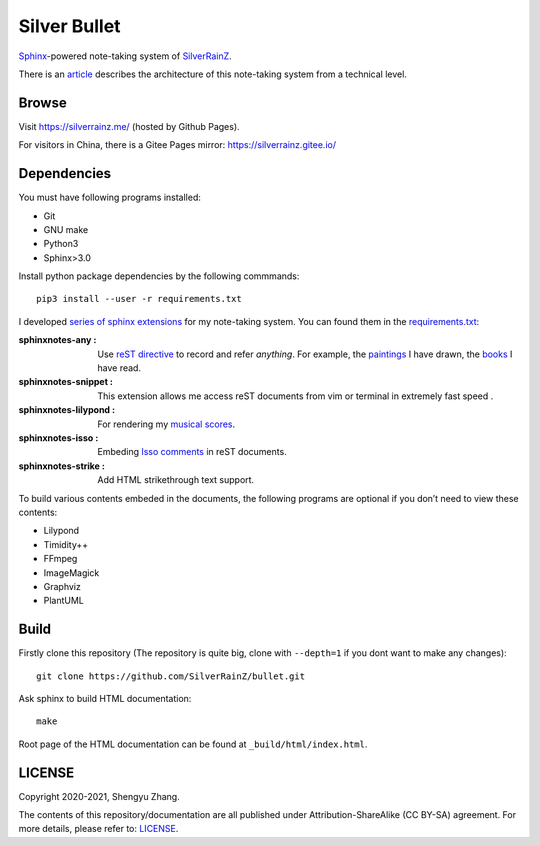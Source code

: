 ..
   WARNING

   This README is used to display on the Github repository page, so it cannot contain any Sphinx stuffs (directive or role).

====================
|logo| Silver Bullet
====================

Sphinx_-powered note-taking system of SilverRainZ_.

There is an article_ describes the architecture of this note-taking system from a technical level.

.. |logo| image:: /_static/logo.png
   :target: https://silverrainz.me
.. _Sphinx: https://sphinx-doc.org
.. _SilverRainZ: https://github.com/SilverRainZ
.. _article: https://silverrainz.me/blog/sphinx-as-note-taking-system-2.html

Browse
======

Visit https://silverrainz.me/ (hosted by Github Pages).

For visitors in China, there is a Gitee Pages mirror: https://silverrainz.gitee.io/

Dependencies
============

You must have following programs installed:

- Git
- GNU make
- Python3
- Sphinx>3.0

Install python package dependencies by the following commmands::

   pip3 install --user -r requirements.txt

I developed `series of sphinx extensions`_ for my note-taking system. You can found them in the requirements.txt_:

:sphinxnotes-any |any-badge|: Use `reST directive`_ to record and refer *anything*. For example, the paintings_ I have drawn, the books_ I have read.
:sphinxnotes-snippet |snippet-badge|: This extension allows me access reST documents from vim or terminal in extremely fast speed .
:sphinxnotes-lilypond |lilypond-badge|: For rendering my `musical scores`_.
:sphinxnotes-isso |isso-badge|: Embeding `Isso comments`_ in reST documents.
:sphinxnotes-strike |strike-badge|: Add HTML strikethrough text support.

.. _series of sphinx extensions: https://github.com/sphinx-notes
.. _requirements.txt: requirements.txt
.. _reST directive: https://docutils.sourceforge.io/docs/ref/rst/restructuredtext.html#directives
.. _paintings: https://silverrainz.me/collections/art-works/index.html
.. _books: https://silverrainz.me/any-book.name.html
.. _musical scores: https://silverrainz.me/collections/scores/index.html
.. _Isso comments: https://posativ.org/isso/

.. |pages-badge| image:: https://img.shields.io/github/stars/sphinx-notes/pages.svg?style=social&label=Star&maxAge=2592000
   :target: https://github.com/sphinx-notes/pages
.. |snippet-badge| image:: https://img.shields.io/github/stars/sphinx-notes/snippet.svg?style=social&label=Star&maxAge=2592000
   :target: https://github.com/sphinx-notes/snippet
.. |any-badge| image:: https://img.shields.io/github/stars/sphinx-notes/any.svg?style=social&label=Star&maxAge=2592000
   :target: https://github.com/sphinx-notes/any
.. |lilypond-badge| image:: https://img.shields.io/github/stars/sphinx-notes/lilypond.svg?style=social&label=Star&maxAge=2592000
   :target: https://github.com/sphinx-notes/lilypond
.. |isso-badge| image:: https://img.shields.io/github/stars/sphinx-notes/isso.svg?style=social&label=Star&maxAge=2592000
   :target: https://github.com/sphinx-notes/isso
.. |strike-badge| image:: https://img.shields.io/github/stars/sphinx-notes/strike.svg?style=social&label=Star&maxAge=2592000
   :target: https://github.com/sphinx-notes/strike

To build various contents embeded in the documents, the following programs are optional
if you don’t need to view these contents:

- Lilypond
- Timidity++
- FFmpeg
- ImageMagick
- Graphviz
- PlantUML

Build
=====

Firstly clone this repository (The repository is quite big, clone with ``--depth=1`` if you dont want to make any changes)::

   git clone https://github.com/SilverRainZ/bullet.git

Ask sphinx to build HTML documentation::

   make

Root page of the HTML documentation can be found at ``_build/html/index.html``.

LICENSE
=======

Copyright 2020-2021, Shengyu Zhang.

The contents of this repository/documentation are all published under |cc-badge| Attribution-ShareAlike (CC BY-SA) agreement. For more details, please refer to: LICENSE_. 

.. |cc-badge| image:: https://licensebuttons.net/l/by-sa/4.0/88x31.png
   :target: http://creativecommons.org/licenses/by-sa/4.0/
   :height: 1.5em
.. _LICENSE: /LICENSE
